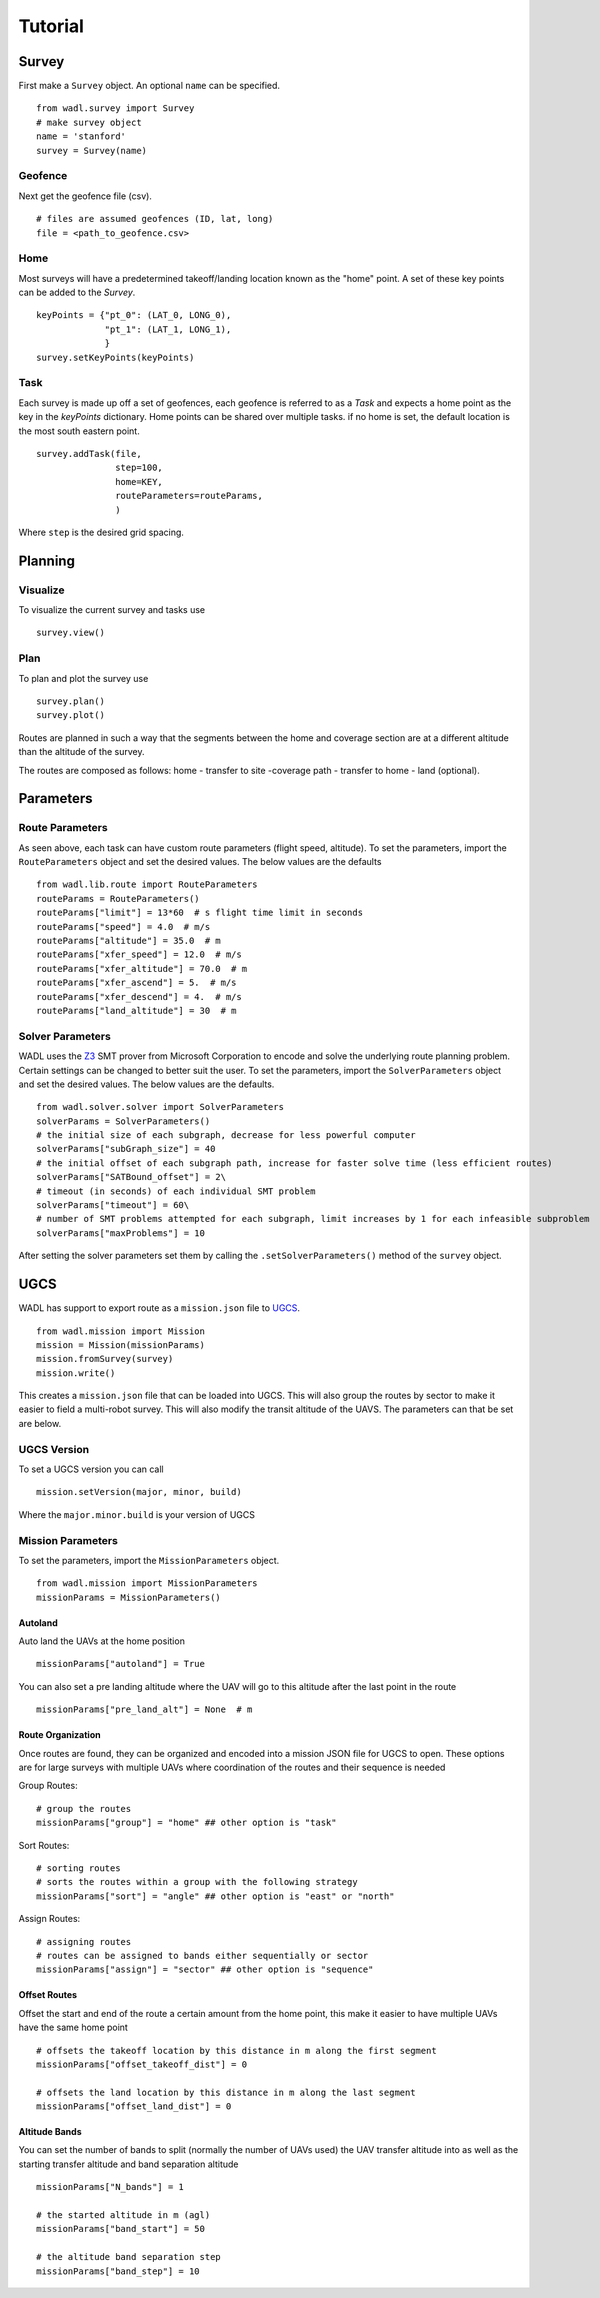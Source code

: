.. _tutorial:

Tutorial
========


Survey
------
First make a ``Survey`` object. An optional ``name`` can be specified. 
::

    from wadl.survey import Survey
    # make survey object
    name = 'stanford'
    survey = Survey(name)

Geofence
++++++++
Next get the geofence file (csv).
::

    # files are assumed geofences (ID, lat, long)
    file = <path_to_geofence.csv>

Home
++++
Most surveys will have a predetermined takeoff/landing location known as the "home" point. A set of these key points can be added to the `Survey`.
::

    keyPoints = {"pt_0": (LAT_0, LONG_0),
                 "pt_1": (LAT_1, LONG_1),
                 }
    survey.setKeyPoints(keyPoints)

Task
+++++
Each survey is made up off a set of geofences, each geofence is referred to as a `Task` and expects a home point as the key in the `keyPoints` dictionary. Home points can be shared over multiple tasks. if no home is set, the default location is the most south eastern point.
::

    survey.addTask(file,
                   step=100,
                   home=KEY,
                   routeParameters=routeParams,
                   )

Where ``step`` is the desired grid spacing. 

Planning 
--------
Visualize
+++++++++
To visualize the current survey and tasks use
::

    survey.view()

Plan
++++
To plan and plot the survey use
::

    survey.plan()
    survey.plot() 

Routes are planned in such a way that the segments between the home and coverage section are at a different altitude than the altitude of the survey.

The routes are composed as follows:
home - transfer to site -coverage path - transfer to home - land (optional).

Parameters
----------
Route Parameters
++++++++++++++++
As seen above, each task can have custom route parameters (flight speed, altitude). To set the parameters, import the ``RouteParameters`` object and set the desired values. The below values are the defaults
::

    from wadl.lib.route import RouteParameters
    routeParams = RouteParameters()
    routeParams["limit"] = 13*60  # s flight time limit in seconds
    routeParams["speed"] = 4.0  # m/s
    routeParams["altitude"] = 35.0  # m
    routeParams["xfer_speed"] = 12.0  # m/s
    routeParams["xfer_altitude"] = 70.0  # m
    routeParams["xfer_ascend"] = 5.  # m/s
    routeParams["xfer_descend"] = 4.  # m/s
    routeParams["land_altitude"] = 30  # m

Solver Parameters
+++++++++++++++++
WADL uses the Z3_ SMT prover from Microsoft Corporation
to encode and solve the underlying route planning problem. Certain settings can be changed to better suit the user. To set the parameters, import the ``SolverParameters`` object and set the desired values. The below values are the defaults.

.. _Z3: (https://en.wikipedia.org/wiki/Z3_Theorem_Prover) 

::

    from wadl.solver.solver import SolverParameters
    solverParams = SolverParameters()
    # the initial size of each subgraph, decrease for less powerful computer 
    solverParams["subGraph_size"] = 40
    # the initial offset of each subgraph path, increase for faster solve time (less efficient routes)
    solverParams["SATBound_offset"] = 2\
    # timeout (in seconds) of each individual SMT problem 
    solverParams["timeout"] = 60\
    # number of SMT problems attempted for each subgraph, limit increases by 1 for each infeasible subproblem
    solverParams["maxProblems"] = 10


After setting the solver parameters set them by calling the ``.setSolverParameters()`` method of the ``survey`` object.

UGCS
-----
WADL has support to export route as a ``mission.json`` file to UGCS_.

.. _UGCS: (https://www.ugcs.com/)

::

    from wadl.mission import Mission
    mission = Mission(missionParams)
    mission.fromSurvey(survey)
    mission.write()

This creates a ``mission.json`` file that can be loaded into UGCS. This will also group the routes by sector to make it easier to field a multi-robot survey. This will also modify the transit altitude of the UAVS. The parameters can that be set are below. 

UGCS Version 
++++++++++++
To set a UGCS version you can call
::

    mission.setVersion(major, minor, build)

Where the ``major.minor.build`` is your version of UGCS

Mission Parameters
++++++++++++++++++
To set the parameters, import the ``MissionParameters`` object.
::

    from wadl.mission import MissionParameters
    missionParams = MissionParameters()


Autoland
********
Auto land the UAVs at the home position 
::

    missionParams["autoland"] = True

You can also set a pre landing altitude where the UAV will go to this altitude after the last point in the route
::

    missionParams["pre_land_alt"] = None  # m

Route Organization 
******************
Once routes are found, they can be organized and encoded into a mission JSON file for UGCS to open. These options are for large surveys with multiple UAVs where coordination of the routes and their sequence is needed 

Group Routes::

    # group the routes 
    missionParams["group"] = "home" ## other option is "task"

Sort Routes::

    # sorting routes
    # sorts the routes within a group with the following strategy
    missionParams["sort"] = "angle" ## other option is "east" or "north"

Assign Routes::

    # assigning routes
    # routes can be assigned to bands either sequentially or sector
    missionParams["assign"] = "sector" ## other option is "sequence"

Offset Routes
*************
Offset the start and end of the route a certain amount from the home point, this make it easier to have multiple UAVs have the same home point
::

    # offsets the takeoff location by this distance in m along the first segment 
    missionParams["offset_takeoff_dist"] = 0

    # offsets the land location by this distance in m along the last segment 
    missionParams["offset_land_dist"] = 0

Altitude Bands
**************
You can set the number of bands to split (normally the number of UAVs used) the UAV transfer altitude into as well as the starting transfer altitude and band separation altitude
::

    missionParams["N_bands"] = 1

    # the started altitude in m (agl)
    missionParams["band_start"] = 50

    # the altitude band separation step
    missionParams["band_step"] = 10
